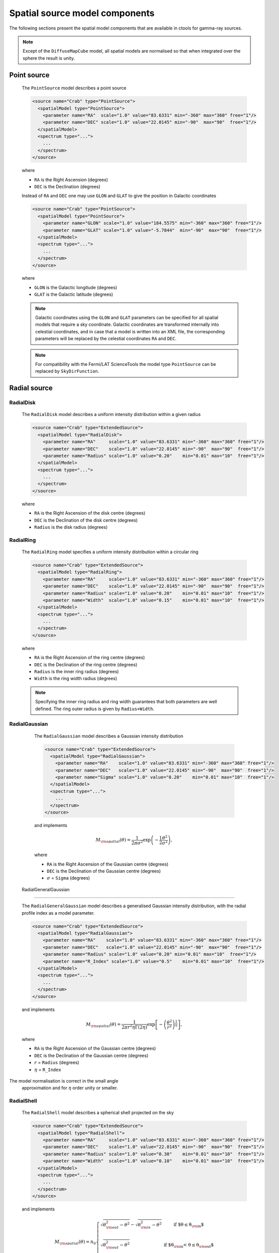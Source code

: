 .. _um_models_spatial:

Spatial source model components
-------------------------------

The following sections present the spatial model components that are available 
in ctools for gamma-ray sources.

.. note::
   Except of the ``DiffuseMapCube`` model, all spatial models are normalised
   so that when integrated over the sphere the result is unity.

Point source
^^^^^^^^^^^^

  The ``PointSource`` model describes a point source

  .. code-block:: xml

    <source name="Crab" type="PointSource">
      <spatialModel type="PointSource">
        <parameter name="RA"  scale="1.0" value="83.6331" min="-360" max="360" free="1"/>
        <parameter name="DEC" scale="1.0" value="22.0145" min="-90"  max="90"  free="1"/>
      </spatialModel>
      <spectrum type="...">
        ...
      </spectrum>
    </source>

  where

  * ``RA`` is the Right Ascension (degrees)
  * ``DEC`` is the Declination (degrees)

  Instead of ``RA`` and ``DEC`` one may use ``GLON`` and ``GLAT`` to give the
  position in Galactic coordinates

  .. code-block:: xml

    <source name="Crab" type="PointSource">
      <spatialModel type="PointSource">
        <parameter name="GLON" scale="1.0" value="184.5575" min="-360" max="360" free="1"/>
        <parameter name="GLAT" scale="1.0" value="-5.7844"  min="-90"  max="90"  free="1"/>
      </spatialModel>
      <spectrum type="...">
        ...
      </spectrum>
    </source>

  where

  * ``GLON`` is the Galactic longitude (degrees)
  * ``GLAT`` is the Galactic latitude (degrees)

  .. note::
     Galactic coordinates using the ``GLON`` and ``GLAT`` parameters can be
     specified for all spatial models that require a sky coordinate. Galactic
     coordinates are transformed internally into celestial coordinates, and
     in case that a model is written into an XML file, the corresponding
     parameters will be replaced by the celestial coordinates ``RA`` and
     ``DEC``.

  .. note::
     For compatibility with the Fermi/LAT ScienceTools the model type
     ``PointSource`` can be replaced by ``SkyDirFunction``.


Radial source
^^^^^^^^^^^^^

RadialDisk
~~~~~~~~~~

  The ``RadialDisk`` model describes a uniform intensity distribution within
  a given radius

  .. code-block:: xml

     <source name="Crab" type="ExtendedSource">
       <spatialModel type="RadialDisk">
         <parameter name="RA"     scale="1.0" value="83.6331" min="-360" max="360" free="1"/>
         <parameter name="DEC"    scale="1.0" value="22.0145" min="-90"  max="90"  free="1"/>
         <parameter name="Radius" scale="1.0" value="0.20"    min="0.01" max="10"  free="1"/>
       </spatialModel>
       <spectrum type="...">
         ...
       </spectrum>
     </source>

  where

  * ``RA`` is the Right Ascension of the disk centre (degrees)
  * ``DEC`` is the Declination of the disk centre (degrees)
  * ``Radius`` is the disk radius (degrees)

RadialRing
~~~~~~~~~~

  The ``RadialRing`` model specifies a uniform intensity distribution within
  a circular ring

  .. code-block:: xml

     <source name="Crab" type="ExtendedSource">
       <spatialModel type="RadialRing">
         <parameter name="RA"     scale="1.0" value="83.6331" min="-360" max="360" free="1"/>
         <parameter name="DEC"    scale="1.0" value="22.0145" min="-90"  max="90"  free="1"/>
         <parameter name="Radius" scale="1.0" value="0.20"    min="0.01" max="10"  free="1"/>
         <parameter name="Width"  scale="1.0" value="0.15"    min="0.01" max="10"  free="1"/>
       </spatialModel>
       <spectrum type="...">
         ...
       </spectrum>
     </source>

  where

  * ``RA`` is the Right Ascension of the ring centre (degrees)
  * ``DEC`` is the Declination of the ring centre (degrees)
  * ``Radius`` is the inner ring radius (degrees)
  * ``Width`` is the ring width radius (degrees)

  .. note::
     Specifying the inner ring radius and ring width guarantees that both
     parameters are well defined. The ring outer radius is given by
     ``Radius+Width``.


RadialGaussian
~~~~~~~~~~~~~~

  The ``RadialGaussian`` model describes a Gaussian intensity distribution

  .. code-block:: xml

     <source name="Crab" type="ExtendedSource">
       <spatialModel type="RadialGaussian">
         <parameter name="RA"    scale="1.0" value="83.6331" min="-360" max="360" free="1"/>
         <parameter name="DEC"   scale="1.0" value="22.0145" min="-90"  max="90"  free="1"/>
         <parameter name="Sigma" scale="1.0" value="0.20"    min="0.01" max="10"  free="1"/>
       </spatialModel>
       <spectrum type="...">
         ...
       </spectrum>
     </source>

  and implements

  .. math::
     M_{\rm spatial}(\theta) = \frac{1}{2 \pi \sigma^2} \exp
                    \left(-\frac{1}{2}\frac{\theta^2}{\sigma^2} \right),

  where

  * ``RA`` is the Right Ascension of the Gaussian centre (degrees)
  * ``DEC`` is the Declination of the Gaussian centre (degrees)
  * :math:`\sigma` = ``Sigma`` (degrees)

 RadialGeneralGaussian
~~~~~~~~~~~~~~

  The ``RadialGeneralGaussian`` model describes a generalised Gaussian
  intensity distribution, with the radial profile index as a model parameter.

  .. code-block:: xml

     <source name="Crab" type="ExtendedSource">
       <spatialModel type="RadialGaussian">
         <parameter name="RA"    scale="1.0" value="83.6331" min="-360" max="360" free="1"/>
         <parameter name="DEC"   scale="1.0" value="22.0145" min="-90"  max="90"  free="1"/>
         <parameter name="Radius" scale="1.0" value="0.20" min="0.01" max="10"  free="1"/>
	 <parameter name="R_Index" scale="1.0" value="0.5"    min="0.01" max="10"  free="1"/>
       </spatialModel>
       <spectrum type="...">
         ...
       </spectrum>
     </source>

  and implements

  .. math::
     M_{\rm spatial}(\theta) = \frac{1}{2 \pi r^2 \eta \Gamma(2\eta)} \exp
                    \left[- \left(\frac{\theta^2}{r^2}\right)^\frac{1}{\eta} \right],

  where

  * ``RA`` is the Right Ascension of the Gaussian centre (degrees)
  * ``DEC`` is the Declination of the Gaussian centre (degrees)
  * :math:`r` = ``Radius`` (degrees)
  * :math:`\eta` = ``R_Index``

The model normalisation is correct in the small angle
 approximation and for  :math:`\eta` order unity or smaller.

RadialShell
~~~~~~~~~~~

  The ``RadialShell`` model describes a spherical shell projected on the sky

  .. code-block:: xml

     <source name="Crab" type="ExtendedSource">
       <spatialModel type="RadialShell">
         <parameter name="RA"     scale="1.0" value="83.6331" min="-360" max="360" free="1"/>
         <parameter name="DEC"    scale="1.0" value="22.0145" min="-90"  max="90"  free="1"/>
         <parameter name="Radius" scale="1.0" value="0.30"    min="0.01" max="10"  free="1"/>
         <parameter name="Width"  scale="1.0" value="0.10"    min="0.01" max="10"  free="1"/>
       </spatialModel>
       <spectrum type="...">
         ...
       </spectrum>
     </source>

  and implements

  .. math::
     M_{\rm spatial}(\theta) =  n_0 \left \{
     \begin{array}{l l}
        \displaystyle
        \sqrt{ \theta_{\rm out}^2 - \theta^2 } - \sqrt{ \theta_{\rm in}^2 - \theta^2 }
        & \mbox{if $\theta \le \theta_{\rm in}$} \\
        \\
       \displaystyle
        \sqrt{ \theta_{\rm out}^2 - \theta^2 }
        & \mbox{if $\theta_{\rm in} < \theta \le \theta_{\rm out}$} \\
        \\
       \displaystyle
       0 & \mbox{if $\theta > \theta_{\rm out}$}
     \end{array}
     \right .

  where

  * ``RA`` is the Right Ascension of the shell centre (degrees)
  * ``DEC`` is the Declination of the shell centre (degrees)
  * :math:`\theta_{\rm out}` = ``Radius`` + ``Width`` (degrees)
  * :math:`\theta_{\rm in}` = ``Radius`` (degrees)


Elliptical source
^^^^^^^^^^^^^^^^^

EllipticalDisk
~~~~~~~~~~~~~~

  The ``EllipticalDisk`` model describes a uniform intensity distribution within
  an elliptical circumference:

  .. code-block:: xml

     <source name="Crab" type="ExtendedSource">
       <spatialModel type="EllipticalDisk">
         <parameter name="RA"          scale="1.0" value="83.6331" min="-360"  max="360" free="1"/>
         <parameter name="DEC"         scale="1.0" value="22.0145" min="-90"   max="90"  free="1"/>
         <parameter name="PA"          scale="1.0" value="45.0"    min="-360"  max="360" free="1"/>
         <parameter name="MinorRadius" scale="1.0" value="0.5"     min="0.001" max="10"  free="1"/>
         <parameter name="MajorRadius" scale="1.0" value="2.0"     min="0.001" max="10"  free="1"/>
       </spatialModel>
       <spectrum type="...">
         ...
       </spectrum>
     </source>

  where

  * ``RA`` is the Right Ascension (degrees)
  * ``DEC`` is the Declination (degrees)
  * ``PA`` is the position angle, counted counterclockwise from North (degrees)
  * ``MinorRadius`` is the minor radius of the ellipse (degrees)
  * ``MajorRadius`` is the major radius of the ellipse (degrees)

EllipticalGaussian
~~~~~~~~~~~~~~~~~~

  The ``EllipticalGaussian`` model describes a Gaussian intensity distribution

  .. code-block:: xml

    <source name="Crab" type="ExtendedSource">
      <spatialModel type="EllipticalGaussian">
        <parameter name="RA"          scale="1.0" value="83.6331" min="-360"  max="360" free="1"/>
        <parameter name="DEC"         scale="1.0" value="22.0145" min="-90"   max="90"  free="1"/>
        <parameter name="PA"          scale="1.0" value="45.0"    min="-360"  max="360" free="1"/>
        <parameter name="MinorRadius" scale="1.0" value="0.5"     min="0.001" max="10"  free="1"/>
        <parameter name="MajorRadius" scale="1.0" value="2.0"     min="0.001" max="10"  free="1"/>
      </spatialModel>
      <spectrum type="...">
        ...
      </spectrum>
    </source>

  and implements

  .. math::
     M_{\rm spatial}(\theta, \phi) = \exp \left( -\frac{\theta^2}{2 r_\mathrm{eff}^2} \right),

  with

  .. math::
     r_\mathrm{eff} = \frac{ab} {\sqrt{\left( a \sin (\phi - \phi_0) \right)^2 +
                      \sqrt{\left( b \cos (\phi - \phi_0) \right)^2}}}

  where

  * ``RA`` is the Right Ascension (degrees)
  * ``DEC`` is the Declination (degrees)
  * ``PA`` is the position angle, counted counterclockwise from North (degrees)
  * :math:`a` = ``MinorRadius`` (degrees)
  * :math:`b` = ``MajorRadius`` (degrees)
  * :math:`\phi_0` is the position angle of the ellipse, counted counterclockwise
    from North
  * :math:`\phi` is the azimuth angle with respect to North.

 EllipticalGeneralGaussian
~~~~~~~~~~~~~~~~~~

  The ``EllipticalGeneralGaussian`` model describes a Gaussian intensity distribution

  .. code-block:: xml

    <source name="Crab" type="ExtendedSource">
      <spatialModel type="EllipticalGeneralGaussian">
        <parameter name="RA"          scale="1.0" value="83.6331" min="-360"  max="360" free="1"/>
        <parameter name="DEC"         scale="1.0" value="22.0145" min="-90"   max="90"  free="1"/>
        <parameter name="PA"          scale="1.0" value="45.0"    min="-360"  max="360" free="1"/>
        <parameter name="MinorRadius" scale="1.0" value="0.5"     min="0.001" max="10"  free="1"/>
        <parameter name="MajorRadius" scale="1.0" value="2.0" min="0.001" max="10"  free="1"/>
	<parameter name="R_Index" scale="1.0" value="0.5"    min="0.01" max="10"  free="1"/>
      </spatialModel>
      <spectrum type="...">
        ...
      </spectrum>
    </source>

  and implements

  .. math::
     M_{\rm spatial}(\theta, \phi) = \frac{1}{2 \pi r^2 \eta
     \Gamma(2\eta)} \exp \left[ -\left(\frac{\theta^2}{2 r_\mathrm{eff}^2}\right)^\frac{1}{\eta} \right],

  with

  .. math::
     r_\mathrm{eff} = \frac{ab} {\sqrt{\left( a \sin (\phi - \phi_0) \right)^2 +
                      \sqrt{\left( b \cos (\phi - \phi_0) \right)^2}}}

  where

  * ``RA`` is the Right Ascension (degrees)
  * ``DEC`` is the Declination (degrees)
  * ``PA`` is the position angle, counted counterclockwise from North (degrees)
  * :math:`a` = ``MinorRadius`` (degrees)
  * :math:`b` = ``MajorRadius`` (degrees)
  * :math:`\phi_0` is the position angle of the ellipse, counted counterclockwise
    from North
  * :math:`\phi` is the azimuth angle with respect to North
  * :math:`\eta` = ``R_Index``

 The model normalisation is correct in the small angle
 approximation and for  :math:`\eta` order unity or smaller.


Diffuse source
^^^^^^^^^^^^^^

DiffuseIsotropic
~~~~~~~~~~~~~~~~

  The ``DiffuseIsotropic`` model describes an isotropic intensity distribution

  .. code-block:: xml

     <source name="Crab" type="DiffuseSource">
       <spatialModel type="DiffuseIsotropic">
         <parameter name="Value" scale="1" value="1" min="1"  max="1" free="0"/>
       </spatialModel>
       <spectrum type="...">
         ...
       </spectrum>
     </source>

  where

  * ``Value`` is isotropic intensity

  .. note::
     For compatibility with the Fermi/LAT ScienceTools the model type
     ``DiffuseIsotropic`` can be replaced by ``ConstantValue``.

DiffuseMap
~~~~~~~~~~

  The ``DiffuseMap`` model describes an arbitrary intensity distribution in
  form of a sky map

  .. code-block:: xml

     <source name="Crab" type="DiffuseSource">
       <spatialModel type="DiffuseMap" file="map.fits">
         <parameter name="Normalization" scale="1" value="1" min="0.001" max="1000.0" free="0"/>
       </spatialModel>
       <spectrum type="...">
         ...
       </spectrum>
     </source>

  where

  * ``Normalization`` is a normalization value

  and the ``file`` attribute specifies a sky map FITS file name. If a file name
  without path is specified it is assumed that the FITS file resides in the same
  directory as the model definition XML file.

  .. note::
     For compatibility with the Fermi/LAT ScienceTools the model type
     ``DiffuseMap`` can be replaced by ``SpatialMap`` and the parameter
     ``Normalization`` can be replaced by ``Prefactor``.

  .. note::
     By default, the diffuse map is normalised so that

     .. math::
        \int_{\Omega} M_{\rm spatial}(p|E) \, d\Omega = 1

     which means that the units of the spatial model component are
     :math:`[M_{\rm spatial}] = {\rm sr}^{-1}`.
     To avoid the normalisation you may add the ``normalize="0"`` attribute
     to the spatial model tag.

     .. code-block:: xml

        <source name="Crab" type="DiffuseSource">
          <spatialModel type="DiffuseMap" file="map.fits" normalize="0">
            <parameter name="Normalization" scale="1" value="1" min="0.001" max="1000.0" free="0"/>
          </spatialModel>
          <spectrum type="...">
            ...
          </spectrum>
        </source>

     In that case, generally

     .. math::
        \int_{\Omega} M_{\rm spatial}(p|E) \, d\Omega \neq 1

     and the spectral component cannot be directly interpreted as a physical
     source intensity.

  .. _um_models_spatial_src_diffuse_cube:

DiffuseMapCube
~~~~~~~~~~~~~~

  The ``DiffuseMapCube`` model describes an arbitrary energy-dependent intensity
  distribution in form of a map cube

  .. code-block:: xml

     <source name="Crab" type="DiffuseSource">
       <spatialModel type="DiffuseMapCube" file="map_cube.fits">
         <parameter name="Normalization" scale="1" value="1" min="0.001" max="1000.0" free="0"/>
       </spatialModel>
       <spectrum type="...">
         ...
       </spectrum>
     </source>

  where

  * ``Normalization`` is a normalization value

  Note that the map cube is not normalised to unit, hence generally

  .. math::
     \int_{\Omega} M_{\rm spatial}(p|E) \, d\Omega \neq 1

  To compute the flux in a given energy band for a ``DiffuseMapCube`` model
  you have to integrated both the spatial and spectral components, i.e.

  .. math::
     \Phi = \int_{\Omega} \int_{E} M_{\rm spatial}(p|E) \times
            M_{\rm spectral}(E)\, d\Omega \, dE

  .. note::
     For compatibility with the Fermi/LAT ScienceTools the model type
     ``DiffuseMapCube`` can be replaced by ``MapCubeFunction`` and the parameter
     ``Normalization`` can be replaced by ``Value``.


Composite model
^^^^^^^^^^^^^^^

  The ``Composite`` model implements a composite model that is the sum of an
  arbitrary number of spatial models

  .. code-block:: xml

     <source name="Crab" type="CompositeSource">
       <spatialModel type="Composite">
         <spatialModel type="PointSource" component="PointSource">
           <parameter name="RA"    scale="1.0" value="83.6331" min="-360" max="360" free="1"/>
           <parameter name="DEC"   scale="1.0" value="22.0145" min="-90"  max="90"  free="1"/>
         </spatialModel>
         <spatialModel type="RadialGaussian">
           <parameter name="RA"    scale="1.0" value="83.6331" min="-360" max="360" free="1"/>
           <parameter name="DEC"   scale="1.0" value="22.0145" min="-90"  max="90"  free="1"/>
           <parameter name="Sigma" scale="1.0" value="0.20"    min="0.01" max="10"  free="1"/>
         </spatialModel>
       </spatialModel>
       <spectrum type="...">
         ...
       </spectrum>
     </source>

  which implements

  .. math::
     M_{\rm spatial}(p|E) = \frac{1}{N} \sum_{i=0}^{N-1} M_{\rm spatial}^{(i)}(p|E)

  where :math:`M_{\rm spatial}^{(i)}(p|E)` is any spatial model component
  (including another composite model), and :math:`N` is the number of
  model components that are combined.
